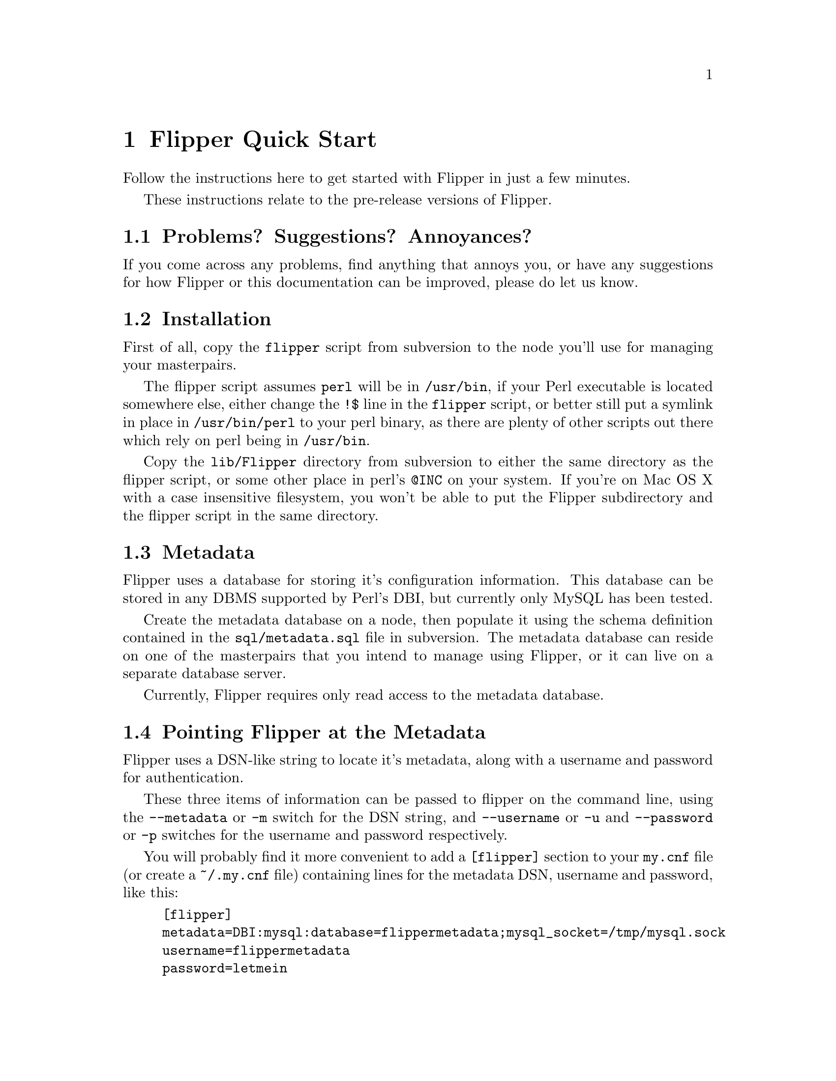 @node   Quick Start
@chapter Flipper Quick Start

Follow the instructions here to get started with Flipper in just a few minutes.

These instructions relate to the pre-release versions of Flipper.

@section Problems?  Suggestions?  Annoyances?

If you come across any problems, find anything that annoys you, or have any suggestions for how Flipper or this documentation can be improved, please do let us know.

@section Installation

First of all, copy the @file{flipper} script from subversion to the node you'll use for managing your masterpairs.

The flipper script assumes @file{perl} will be in @file{/usr/bin}, if your Perl executable is located somewhere else, either change the @code{!$} line in the @code{flipper} script, or better still put a symlink in place in @file{/usr/bin/perl} to your perl binary, as there are plenty of other scripts out there which rely on perl being in @file{/usr/bin}.

Copy the @file{lib/Flipper} directory from subversion to either the same directory as the flipper script, or some other place in perl's @code{@@INC} on your system.  If you're on Mac OS X with a case insensitive filesystem, you won't be able to put the Flipper subdirectory and the flipper script in the same directory.

@section Metadata

Flipper uses a database for storing it's configuration information.  This database can be stored in any DBMS supported by Perl's DBI, but currently only MySQL has been tested.

Create the metadata database on a node, then populate it using the schema definition contained in the @file{sql/metadata.sql} file in subversion.  The metadata database can reside on one of the masterpairs that you intend to manage using Flipper, or it can live on a separate database server.

Currently, Flipper requires only read access to the metadata database.

@section Pointing Flipper at the Metadata

Flipper uses a DSN-like string to locate it's metadata, along with a username and password for authentication.

These three items of information can be passed to flipper on the command line, using the @code{--metadata} or @code{-m} switch for the DSN string, and @code{--username} or @code{-u} and @code{--password} or @code{-p} switches for the username and password respectively.

You will probably find it more convenient to add a @code{[flipper]} section to your @file{my.cnf} file (or create a @file{~/.my.cnf} file) containing lines for the metadata DSN, username and password, like this:

@example
[flipper]
metadata=DBI:mysql:database=flippermetadata;mysql_socket=/tmp/mysql.sock
username=flippermetadata
password=letmein
@end example

@section Configuration

Configuration has to be done manually at the moment.  Future versions of Flipper will allow you to use the script itself to manage the configuration.

First, decide on a name for your first masterpair, and decide on names for the two nodes.

@subsection IP address information

Insert rows into the masterpair and node tables for the IP addresses of the two nodes and the read and write IP addresses that you will be moving between the nodes.  See @ref{ip}, @ref{read_ip}, @ref{write_ip}.

@example
INSERT INTO masterpair (masterpair, name, value) VALUES('<masterpair name>', 'read_ip', '<read ip address>');
INSERT INTO masterpair (masterpair, name, value) VALUES('<masterpair name>', 'write_ip', '<write ip address>');
INSERT INTO node (masterpair, node, name, value) VALUES('<masterpair name>', '<first node name>', 'ip', '<first node ip address>');
INSERT INTO node (masterpair, node, name, value) VALUES('<masterpair name>', '<second node name>', 'ip', '<second node ip address>');
@end example

You'll also need to insert a row into the masterpair table for the netmask of the network containing the nodes.  See @ref{netmask}.

@example
INSERT INTO masterpair (masterpair, name, value) VALUES('<masterpair name>', 'netmask', '<network netmask>');
@end example

@subsection ARP sending command

When an IP address is moved from one host to another, an ARP message needs to be sent out to inform other nodes (servers, routers etc) on the network that the IP address is now available on a different physical (MAC) address.

Most modern UNIX-based operating systems send an ARP message out automatically when an IP address is brought up on an interface, and will handle the ARP messages correctly when they receive them.

Linux does not send ARP messages out automatically, although it does handle receipt of them correctly.   Therefore Flipper needs to be told how to send the ARP message out.

On RedHat Enterprise Linux, CentOS and Fedora, the arping command, supplied with the operating system, can be used to send ARP messages.  In order to use @code{arping}, insert a row into the masterpair table.

@example
INSERT INTO masterpair (masterpair, name, value) VALUES('<masterpair name>', 'send_arp_command', 'arping -I $sendarp_interface -c 5 -U -A $sendarp_ip');
@end example

@xref{sendarp}.

@subsection MySQL authentication

Flipper needs to be given authentication information so it can connect to the MySQL servers running on the nodes.  By default, it will attempt to connect as @code{root} with no password, on port 3306.  If these defaults are not suitable, insert rows into the masterpair table to tell Flipper how to log into MySQL.  This assumes the same authentication credentials are to be used on each node.  See @ref{mysql_user}, @ref{mysql_password}, @ref{mysql_port}.

@example
INSERT INTO masterpair (masterpair, name, value) VALUES('<masterpair name>', 'mysql_user', '<mysql username>');
INSERT INTO masterpair (masterpair, name, value) VALUES('<masterpair name>', 'mysql_password', '<mysql password>');
@end example
